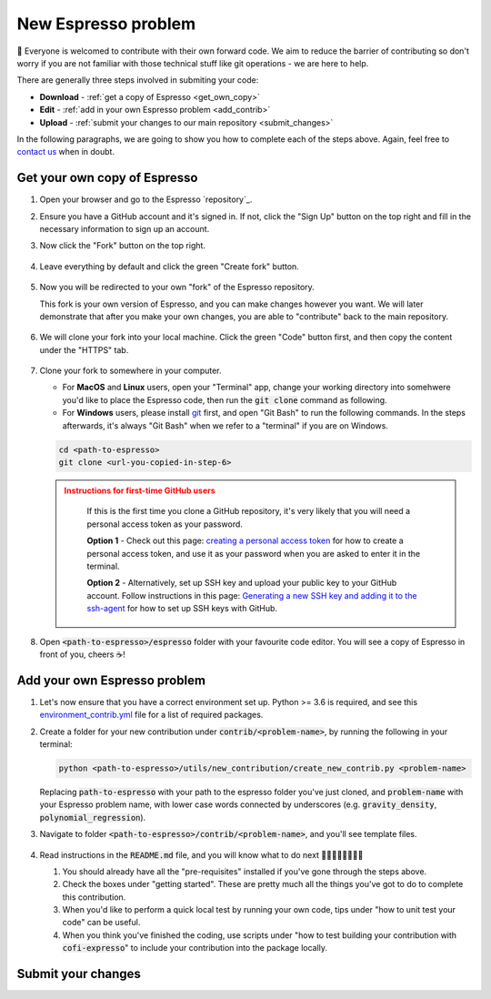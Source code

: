 ====================
New Espresso problem
====================

👋 Everyone is welcomed to contribute with their own forward code. We aim to reduce the
barrier of contributing so don't worry if you are not familiar with those technical
stuff like git operations - we are here to help.

There are generally three steps involved in submiting your code:

- **Download** - :ref:`get a copy of Espresso <get_own_copy>`
- **Edit** - :ref:`add in your own Espresso problem <add_contrib>`
- **Upload** - :ref:`submit your changes to our main repository <submit_changes>`

In the following paragraphs, we are going to show you how to complete each of the steps
above. Again, feel free to `contact us <faq.html>`_ when in doubt.


.. _get_own_copy:

Get your own copy of Espresso
-----------------------------

1. Open your browser and go to the Espresso `repository`_.
2. Ensure you have a GitHub account and it's signed in. If not, click the "Sign Up"
   button on the top right and fill in the necessary information to sign up an account.
3. Now click the "Fork" button on the top right.

   .. figure:: ../_static/contrib_fork.png
    :align: center

4. Leave everything by default and click the green "Create fork" button.

   .. figure:: ../_static/contrib_fork2.png
    :align: center

5. Now you will be redirected to your own "fork" of the Espresso repository.

   This fork is your own version of Espresso, and you can make changes however you 
   want. We will later demonstrate that after you make your own changes, you are
   able to "contribute" back to the main repository.

   .. figure:: ../_static/contrib_fork3.png
    :align: center

6. We will clone your fork into your local machine. Click the green "Code" button first, 
   and then copy the content under the "HTTPS" tab.

   .. figure:: ../_static/contrib_fork4.png
    :align: center

7. Clone your fork to somewhere in your computer.

   - For **MacOS** and **Linux** users, open your "Terminal" app, change your working 
     directory into somehwere you'd like to place the Espresso code, then run the 
     :code:`git clone` command as following.
   - For **Windows** users, please install `git <https://git-scm.com/downloads>`_ first, 
     and open "Git Bash" to run the following commands. In the steps afterwards, it's
     always "Git Bash" when we refer to a "terminal" if you are on Windows.

   .. code-block:: console

    cd <path-to-espresso>
    git clone <url-you-copied-in-step-6>

   .. admonition:: Instructions for first-time GitHub users
    :class: dropdown, attention

        If this is the first time you clone a GitHub repository, it's very likely that you 
        will need a personal access token as your password. 
        
        **Option 1** - Check out this page:
        `creating a personal access token <https://docs.github.com/en/authentication/keeping-your-account-and-data-secure/creating-a-personal-access-token>`_
        for how to create a personal access token, and use it as your password when you are
        asked to enter it in the terminal.

        **Option 2** - Alternatively, set up SSH key and upload your public key to your 
        GitHub account. Follow instructions in this page:
        `Generating a new SSH key and adding it to the ssh-agent <https://docs.github.com/en/authentication/connecting-to-github-with-ssh/generating-a-new-ssh-key-and-adding-it-to-the-ssh-agent>`_
        for how to set up SSH keys with GitHub.

8. Open :code:`<path-to-espresso>/espresso` folder with your favourite code editor. 
   You will see a copy of Espresso in front of you, cheers ☕️! 


.. _add_contrib:

Add your own Espresso problem
-----------------------------

#. Let's now ensure that you have a correct environment set up. Python >= 3.6 is required,
   and see this 
   `environment_contrib.yml <https://github.com/inlab-geo/espresso/blob/main/envs/environment_contrib.yml>`_ 
   file for a list of required packages.

   .. toggle::
        
        - Choose a Python environment manager first. 
            `mamba <https://mamba.readthedocs.io/en/latest/>`_ /
            `conda <https://docs.conda.io/en/latest/>`_ is recommended as it can set 
            up system-wide dependencies as well, but feel free to use the one you are most 
            familiar with.

        - Python >= 3.6 is required.

        - If you use `mamba <https://mamba.readthedocs.io/en/latest/>`_ /
            `conda <https://docs.conda.io/en/latest/>`_, run 
            :code:`conda create -f envs/environment_contrib.yml` under the project root folder.
            Otherwise, make sure you have the list of packages in 
            `environment_contrib.yml <https://github.com/inlab-geo/espresso/blob/main/envs/environment_contrib.yml>`_
            in the virtual environment with your preferred tool.

#. Create a folder for your new contribution under :code:`contrib/<problem-name>`,
   by running the following in your terminal:

   .. code-block:: bash

        python <path-to-espresso>/utils/new_contribution/create_new_contrib.py <problem-name>

   Replacing :code:`path-to-espresso` with your path to the espresso folder you've just cloned,
   and :code:`problem-name` with your Espresso problem name, with lower case words connected
   by underscores (e.g. :code:`gravity_density`, :code:`polynomial_regression`).

#. Navigate to folder :code:`<path-to-espresso>/contrib/<problem-name>`, and you'll see template 
   files.

   .. figure:: ../_static/contrib_edit1.png
    :align: center

#. Read instructions in the :code:`README.md` file, and you will know what to do next 🧑🏽‍💻👩🏻‍💻👨‍💻

   #. You should already have all the "pre-requisites" installed if you've gone through 
      the steps above.

   #. Check the boxes under "getting started". These are pretty much all the things you've
      got to do to complete this contribution.

   #. When you'd like to perform a quick local test by running your own code, tips under
      "how to unit test your code" can be useful.

   #. When you think you've finished the coding, use scripts under "how to test building your
      contribution with :code:`cofi-expresso`" to include your contribution into the package
      locally.


.. _submit_changes:

Submit your changes
-------------------


